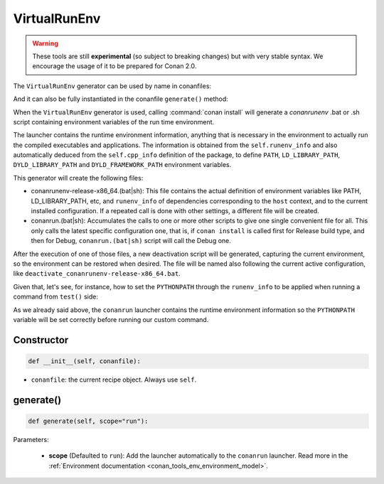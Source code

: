 .. _conan_tools_env_virtualrunenv:

VirtualRunEnv
===============

.. warning::

    These tools are still **experimental** (so subject to breaking changes) but with very stable syntax.
    We encourage the usage of it to be prepared for Conan 2.0.


The ``VirtualRunEnv`` generator can be used by name in conanfiles:

.. code-block:: python
    :caption: conanfile.py

    class Pkg(ConanFile):
        generators = "VirtualRunEnv"

.. code-block:: text
    :caption: conanfile.txt

    [generators]
    VirtualRunEnv

And it can also be fully instantiated in the conanfile ``generate()`` method:

.. code-block:: python
    :caption: conanfile.py

    from conans import ConanFile
    from conan.tools.env import VirtualRunEnv

    class Pkg(ConanFile):
        settings = "os", "compiler", "arch", "build_type"
        requires = "zlib/1.2.11", "bzip2/1.0.8"

        def generate(self):
            ms = VirtualRunEnv(self)
            ms.generate()

When the ``VirtualRunEnv`` generator is used, calling :command:`conan install` will generate a *conanrunenv* .bat or .sh script
containing environment variables of the run time environment.

The launcher contains the runtime environment information, anything that is necessary in the environment to actually run
the compiled executables and applications. The information is obtained from the ``self.runenv_info`` and also automatically
deduced from the ``self.cpp_info`` definition of the package, to define ``PATH``, ``LD_LIBRARY_PATH``, ``DYLD_LIBRARY_PATH``
and ``DYLD_FRAMEWORK_PATH`` environment variables.

This generator will create the following files:

- conanrunenv-release-x86_64.(bat|sh): This file contains the actual definition of environment variables
  like PATH, LD_LIBRARY_PATH, etc, and ``runenv_info`` of dependencies corresponding to the ``host`` context,
  and to the current installed configuration. If a repeated call is done with other settings, a different file will be created.
- conanrun.(bat|sh): Accumulates the calls to one or more other scripts to give one single convenient file
  for all. This only calls the latest specific configuration one, that is, if ``conan install`` is called first for Release build type,
  and then for Debug, ``conanrun.(bat|sh)`` script will call the Debug one.

After the execution of one of those files, a new deactivation script will be generated, capturing the current
environment, so the environment can be restored when desired. The file will be named also following the
current active configuration, like ``deactivate_conanrunenv-release-x86_64.bat``.

Given that, let's see, for instance, how to set the ``PYTHONPATH`` through the ``runenv_info`` to be applied when running a command
from ``test()`` side:


.. code-block:: python
    :caption: conanfile.py

    import os
    from conan import ConanFile

    class HelloConan(ConanFile)

        # ...

        def package_info(self):
            self.runenv_info.append("PYTHONPATH", os.path.join(self.package_folder, "my-site-packages"))


.. code-block:: python
    :caption: test_package/conanfile.py

    from conan import ConanFile

    class HelloTestConan(ConanFile):
        # VirtualBuildEnv and VirtualRunEnv can be avoided if "tools.env.virtualenv:auto_use" is defined
        # (it will be defined in Conan 2.0)
        generators = "VirtualRunEnv"

        # ...

        def test(self):
            self.run("set PYTHONPATH", env="conanrun")
            self.run("my-super-command", env="conanrun")


As we already said above, the ``conanrun`` launcher contains the runtime environment information so the ``PYTHONPATH`` variable
will be set correctly before running our custom command.

Constructor
+++++++++++

.. code:: python

    def __init__(self, conanfile):

- ``conanfile``: the current recipe object. Always use ``self``.


generate()
++++++++++

.. code:: python

    def generate(self, scope="run"):


Parameters:

    * **scope** (Defaulted to ``run``): Add the launcher automatically to the ``conanrun`` launcher. Read more
      in the :ref:`Environment documentation <conan_tools_env_environment_model>`.
